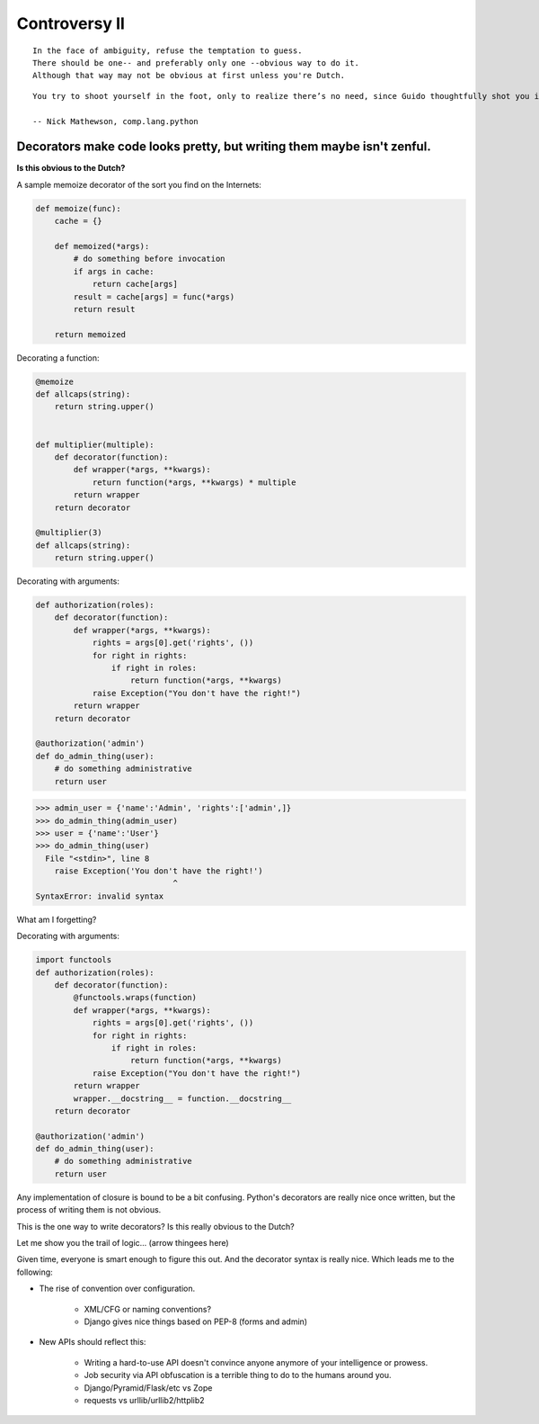 ==============
Controversy II
==============

.. parsed-literal::

    In the face of ambiguity, refuse the temptation to guess.
    There should be one-- and preferably only one --obvious way to do it.
    Although that way may not be obvious at first unless you're Dutch.

.. parsed-literal::

    You try to shoot yourself in the foot, only to realize there’s no need, since Guido thoughtfully shot you in the foot years ago.
    
    -- Nick Mathewson, comp.lang.python
    
Decorators make code looks pretty, but writing them maybe isn't zenful.
===========================================================================

**Is this obvious to the Dutch?**

A sample memoize decorator of the sort you find on the Internets:

.. code-block:: python

    def memoize(func):
        cache = {}

        def memoized(*args):
            # do something before invocation
            if args in cache:
                return cache[args]
            result = cache[args] = func(*args)
            return result

        return memoized
    
Decorating a function:

.. code-block:: python

    @memoize
    def allcaps(string):
        return string.upper()
        

    def multiplier(multiple):
        def decorator(function):
            def wrapper(*args, **kwargs):           
                return function(*args, **kwargs) * multiple
            return wrapper
        return decorator
        
    @multiplier(3)
    def allcaps(string):
        return string.upper()


Decorating with arguments:

.. code-block:: python

    def authorization(roles):
        def decorator(function):
            def wrapper(*args, **kwargs):
                rights = args[0].get('rights', ())
                for right in rights:
                    if right in roles:
                        return function(*args, **kwargs)
                raise Exception("You don't have the right!")
            return wrapper
        return decorator
    
    @authorization('admin')
    def do_admin_thing(user):
        # do something administrative
        return user
        
.. code-block:: python

    >>> admin_user = {'name':'Admin', 'rights':['admin',]}    
    >>> do_admin_thing(admin_user)
    >>> user = {'name':'User'}
    >>> do_admin_thing(user)
      File "<stdin>", line 8
        raise Exception('You don't have the right!')
                                 ^
    SyntaxError: invalid syntax
    
What am I forgetting?

Decorating with arguments:

.. code-block:: python

    import functools 
    def authorization(roles):
        def decorator(function):
            @functools.wraps(function)
            def wrapper(*args, **kwargs):
                rights = args[0].get('rights', ())
                for right in rights:
                    if right in roles:
                        return function(*args, **kwargs)
                raise Exception("You don't have the right!")
            return wrapper
            wrapper.__docstring__ = function.__docstring__
        return decorator
    
    @authorization('admin')
    def do_admin_thing(user):
        # do something administrative
        return user
        
Any implementation of closure is bound to be a bit confusing. Python's decorators are really nice once written, but the process of writing them is not obvious. 

This is the one way to write decorators? Is this really obvious to the Dutch? 

Let me show you the trail of logic... (arrow thingees here)

Given time, everyone is smart enough to figure this out. And the decorator syntax is really nice. Which leads me to the following:

* The rise of convention over configuration.

    * XML/CFG or naming conventions?
    * Django gives nice things based on PEP-8 (forms and admin)

* New APIs should reflect this:

    * Writing a hard-to-use API doesn't convince anyone anymore of your intelligence or prowess.
    * Job security via API obfuscation is a terrible thing to do to the humans around you.
    * Django/Pyramid/Flask/etc vs Zope
    * requests vs urllib/urllib2/httplib2